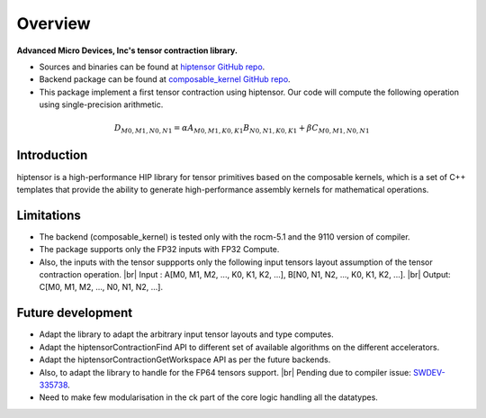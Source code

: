 Overview
========

.. |br| raw:: html

   <br />

| **Advanced Micro Devices, Inc's tensor contraction library.**

* Sources and binaries can be found at `hiptensor GitHub repo <https://github.com/AMD-HPC/hiptensor>`_.
* Backend package can be found at `composable_kernel GitHub repo <https://github.com/ROCmSoftwarePlatform/composable_kernel>`_.
* This package implement a first tensor contraction using hiptensor. Our code will compute the following operation using single-precision arithmetic.

.. math::

   D_{M0,M1,N0,N1} = \alpha A_{M0,M1,K0,K1}B_{N0,N1,K0,K1} + \beta C_{M0,M1,N0,N1}



Introduction
------------

hiptensor is a high-performance HIP library for tensor primitives based on the composable kernels, which is a set of C++ templates that provide the ability to generate high-performance assembly kernels for mathematical operations.

Limitations
-----------

* The backend (composable\_kernel) is tested only with the rocm-5.1 and the 9110 version of compiler.
* The package supports only the FP32 inputs with FP32 Compute.
* Also, the inputs with the tensor suppports only the following input tensors layout assumption of the tensor contraction operation.
  |br| Input : A[M0, M1, M2, ..., K0, K1, K2, ...], B[N0, N1, N2, ..., K0, K1, K2, ...].
  |br| Output: C[M0, M1, M2, ..., N0, N1, N2, ...].

Future development
------------------

* Adapt the library to adapt the arbitrary input tensor layouts and type computes.
* Adapt the hiptensorContractionFind API to different set of available algorithms on the different accelerators.
* Adapt the hiptensorContractionGetWorkspace API as per the future backends.
* Also, to adapt the library to handle for the FP64 tensors support.
  |br| Pending due to compiler issue: `SWDEV-335738 <https://ontrack-internal.amd.com/browse/SWDEV-335738>`_.
* Need to make few modularisation in the ck part of the core logic handling all the datatypes.
